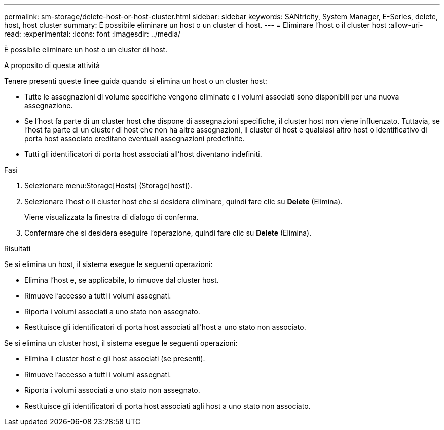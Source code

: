 ---
permalink: sm-storage/delete-host-or-host-cluster.html 
sidebar: sidebar 
keywords: SANtricity, System Manager, E-Series, delete, host, host cluster 
summary: È possibile eliminare un host o un cluster di host. 
---
= Eliminare l'host o il cluster host
:allow-uri-read: 
:experimental: 
:icons: font
:imagesdir: ../media/


[role="lead"]
È possibile eliminare un host o un cluster di host.

.A proposito di questa attività
Tenere presenti queste linee guida quando si elimina un host o un cluster host:

* Tutte le assegnazioni di volume specifiche vengono eliminate e i volumi associati sono disponibili per una nuova assegnazione.
* Se l'host fa parte di un cluster host che dispone di assegnazioni specifiche, il cluster host non viene influenzato. Tuttavia, se l'host fa parte di un cluster di host che non ha altre assegnazioni, il cluster di host e qualsiasi altro host o identificativo di porta host associato ereditano eventuali assegnazioni predefinite.
* Tutti gli identificatori di porta host associati all'host diventano indefiniti.


.Fasi
. Selezionare menu:Storage[Hosts] (Storage[host]).
. Selezionare l'host o il cluster host che si desidera eliminare, quindi fare clic su *Delete* (Elimina).
+
Viene visualizzata la finestra di dialogo di conferma.

. Confermare che si desidera eseguire l'operazione, quindi fare clic su *Delete* (Elimina).


.Risultati
Se si elimina un host, il sistema esegue le seguenti operazioni:

* Elimina l'host e, se applicabile, lo rimuove dal cluster host.
* Rimuove l'accesso a tutti i volumi assegnati.
* Riporta i volumi associati a uno stato non assegnato.
* Restituisce gli identificatori di porta host associati all'host a uno stato non associato.


Se si elimina un cluster host, il sistema esegue le seguenti operazioni:

* Elimina il cluster host e gli host associati (se presenti).
* Rimuove l'accesso a tutti i volumi assegnati.
* Riporta i volumi associati a uno stato non assegnato.
* Restituisce gli identificatori di porta host associati agli host a uno stato non associato.

